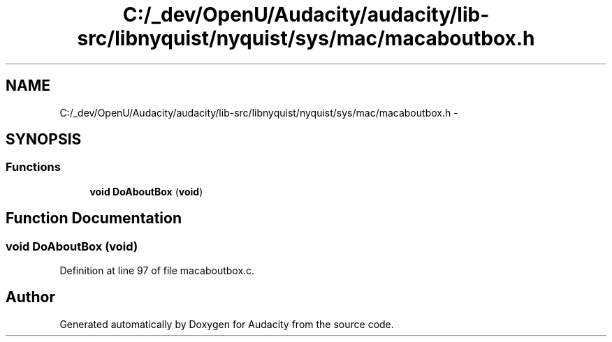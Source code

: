 .TH "C:/_dev/OpenU/Audacity/audacity/lib-src/libnyquist/nyquist/sys/mac/macaboutbox.h" 3 "Thu Apr 28 2016" "Audacity" \" -*- nroff -*-
.ad l
.nh
.SH NAME
C:/_dev/OpenU/Audacity/audacity/lib-src/libnyquist/nyquist/sys/mac/macaboutbox.h \- 
.SH SYNOPSIS
.br
.PP
.SS "Functions"

.in +1c
.ti -1c
.RI "\fBvoid\fP \fBDoAboutBox\fP (\fBvoid\fP)"
.br
.in -1c
.SH "Function Documentation"
.PP 
.SS "\fBvoid\fP DoAboutBox (\fBvoid\fP)"

.PP
Definition at line 97 of file macaboutbox\&.c\&.
.SH "Author"
.PP 
Generated automatically by Doxygen for Audacity from the source code\&.
